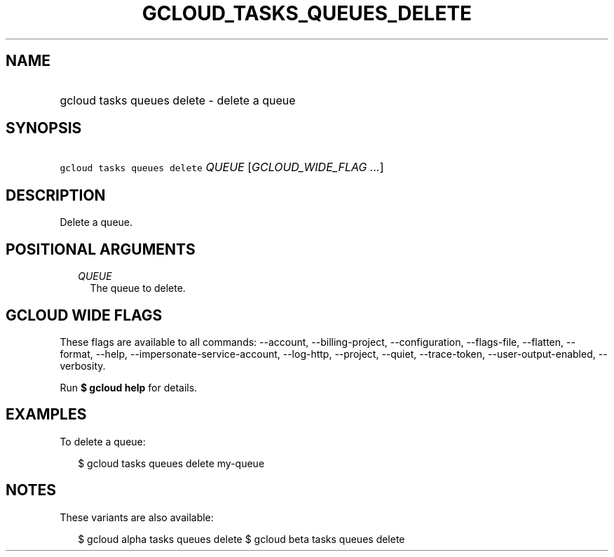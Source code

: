 
.TH "GCLOUD_TASKS_QUEUES_DELETE" 1



.SH "NAME"
.HP
gcloud tasks queues delete \- delete a queue



.SH "SYNOPSIS"
.HP
\f5gcloud tasks queues delete\fR \fIQUEUE\fR [\fIGCLOUD_WIDE_FLAG\ ...\fR]



.SH "DESCRIPTION"

Delete a queue.



.SH "POSITIONAL ARGUMENTS"

.RS 2m
.TP 2m
\fIQUEUE\fR
The queue to delete.



.RE
.sp

.SH "GCLOUD WIDE FLAGS"

These flags are available to all commands: \-\-account, \-\-billing\-project,
\-\-configuration, \-\-flags\-file, \-\-flatten, \-\-format, \-\-help,
\-\-impersonate\-service\-account, \-\-log\-http, \-\-project, \-\-quiet,
\-\-trace\-token, \-\-user\-output\-enabled, \-\-verbosity.

Run \fB$ gcloud help\fR for details.



.SH "EXAMPLES"

To delete a queue:

.RS 2m
$ gcloud tasks queues delete my\-queue
.RE



.SH "NOTES"

These variants are also available:

.RS 2m
$ gcloud alpha tasks queues delete
$ gcloud beta tasks queues delete
.RE

